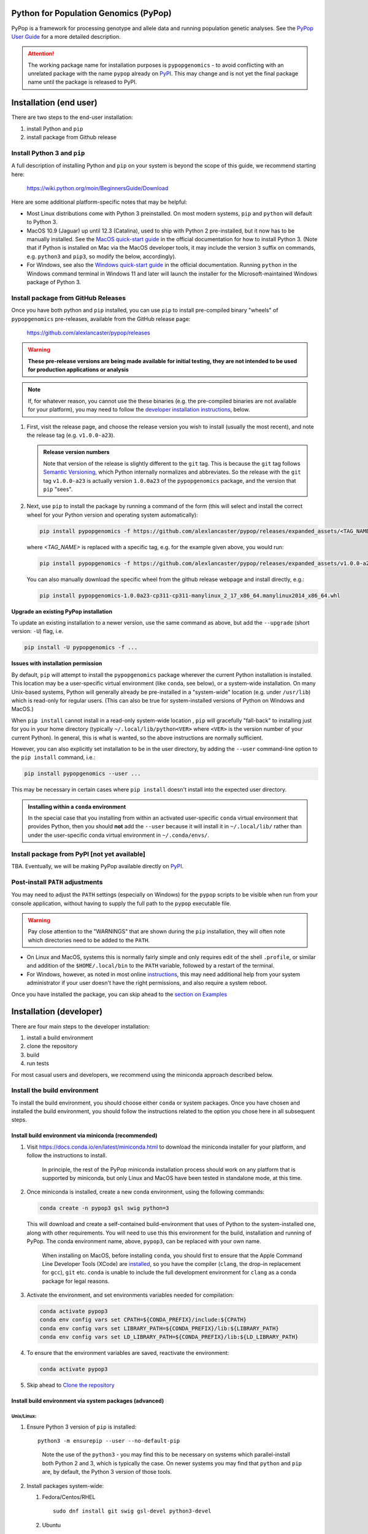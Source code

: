 Python for Population Genomics (PyPop)
======================================

PyPop is a framework for processing genotype and allele data and
running population genetic analyses.  See the `PyPop User Guide
<http://pypop.org/docs>`__ for a more detailed description.

.. |pkgname| replace:: ``pypopgenomics``

.. _guide-include-start:

.. ATTENTION:: 

   The working package name for installation purposes is
   ``pypopgenomics`` - to avoid conflicting with an unrelated package with
   the name ``pypop`` already on `PyPI <https://pypi.org>`__. This may
   change and is not yet the final package name until the package is
   released to PyPI.

Installation (end user)
=======================

There are two steps to the end-user installation:

1. install Python and ``pip``
2. install package from Github release


Install Python 3 and ``pip``
----------------------------

A full description of installing Python and ``pip`` on your system is
beyond the scope of this guide, we recommend starting here:

   https://wiki.python.org/moin/BeginnersGuide/Download

Here are some additional platform-specific notes that may be helpful:
   
- Most Linux distributions come with Python 3 preinstalled. On most
  modern systems, ``pip`` and ``python`` will default to Python 3.

- MacOS 10.9 (Jaguar) up until 12.3 (Catalina), used to ship with
  Python 2 pre-installed, but it now has to be manually installed.
  See the `MacOS quick-start guide
  <https://docs.python.org/3/using/mac.html>`__ in the official
  documentation for how to install Python 3. (Note that if Python is
  installed on Mac via the MacOS developer tools, it may include the
  version ``3`` suffix on commands, e.g. ``python3`` and ``pip3``, so
  modify the below, accordingly).

- For Windows, see also the `Windows quick-start guide
  <https://docs.python.org/3/using/windows.html>`__ in the official
  documentation. Running ``python`` in the Windows command terminal
  in Windows 11 and later will launch the installer for the
  Microsoft-maintained Windows package of Python 3.

Install package from GitHub Releases
------------------------------------

Once you have both python and ``pip`` installed, you can use ``pip``
to install pre-compiled binary "wheels" of ``pypopgenomics`` pre-releases,
available from the GitHub release page:

   https://github.com/alexlancaster/pypop/releases

.. warning::

   **These pre-release versions are being made available for initial
   testing, they are not intended to be used for production
   applications or analysis**

.. note::

   If, for whatever reason, you cannot use the these binaries
   (e.g. the pre-compiled binaries are not available for your
   platform), you may need to follow the `developer installation
   instructions <Installation (developer)_>`_, below.
   
1. First, visit the release page, and choose the release version you
   wish to install (usually the most recent), and note the release tag
   (e.g. ``v1.0.0-a23``).

   .. admonition:: Release version numbers

      Note that version of the release is slightly different to the
      ``git`` tag.  This is because the ``git`` tag follows `Semantic
      Versioning <https://semver.org/>`__, which Python internally
      normalizes and abbreviates.  So the release with the ``git`` tag
      ``v1.0.0-a23`` is actually version ``1.0.0a23`` of the
      ``pypopgenomics`` package, and the version that ``pip`` "sees".

2. Next, use ``pip`` to install the package by running a command of
   the form (this will select and install the correct wheel for your
   Python version and operating system automatically):

   .. code-block:: shell
      
      pip install pypopgenomics -f https://github.com/alexlancaster/pypop/releases/expanded_assets/<TAG_NAME>

   where *<TAG_NAME>* is replaced with a specific tag, e.g. for the example given above, you would run:

   .. code-block:: shell
   
      pip install pypopgenomics -f https://github.com/alexlancaster/pypop/releases/expanded_assets/v1.0.0-a23

   You can also manually download the specific wheel from the github
   release webpage and install directly, e.g.:

   .. code-block:: shell
   
      pip install pypopgenomics-1.0.0a23-cp311-cp311-manylinux_2_17_x86_64.manylinux2014_x86_64.whl
		
**Upgrade an existing PyPop installation**

To update an existing installation to a newer version, use the same
command as above, but add the ``--upgrade`` (short version: ``-U``)
flag, i.e.

.. code-block:: shell

   pip install -U pypopgenomics -f ...

**Issues with installation permission**

By default, ``pip`` will attempt to install the ``pypopgenomics`` package
wherever the current Python installation is installed.  This location
may be a user-specific virtual environment (like ``conda``, see
below), or a system-wide installation. On many Unix-based systems,
Python will generally already be pre-installed in a "system-wide"
location (e.g. under ``/usr/lib``) which is read-only for regular
users. (This can also be true for system-installed versions of Python
on Windows and MacOS.)

When ``pip install`` cannot install in a read-only system-wide
location , ``pip`` will gracefully "fall-back" to installing just for
you in your home directory (typically ``~/.local/lib/python<VER>``
where ``<VER>`` is the version number of your current Python). In
general, this is what is wanted, so the above instructions are
normally sufficient.

However, you can also explicitly set installation to be in the user
directory, by adding the ``--user`` command-line option to the ``pip
install`` command, i.e.:

.. code-block:: shell

   pip install pypopgenomics --user ...

This may be necessary in certain cases where ``pip install`` doesn't
install into the expected user directory.
   
.. admonition:: Installing within a ``conda`` environment

   In the special case that you installing from within an activated
   user-specific ``conda`` virtual environment that provides Python,
   then you should **not** add the ``--user`` because it will install
   it in ``~/.local/lib/`` rather than under the user-specific conda
   virtual environment in ``~/.conda/envs/``.
		
Install package from PyPI [not yet available]
---------------------------------------------

TBA.  Eventually, we will be making PyPop available directly on `PyPI
<https://pypi.org/>`__.

Post-install ``PATH`` adjustments
---------------------------------
   
You may need to adjust the ``PATH`` settings (especially on Windows)
for the ``pypop`` scripts to be visible when run from your console
application, without having to supply the full path to the ``pypop``
executable file.

.. warning::

   Pay close attention to the "WARNINGS" that are shown during the
   ``pip`` installation, they will often note which directories need to
   be added to the ``PATH``.

- On Linux and MacOS, systems this is normally fairly simple and only
  requires edit of the shell ``.profile``, or similar and addition of
  the ``$HOME/.local/bin`` to the ``PATH`` variable, followed by a
  restart of the terminal.

- For Windows, however, as noted in most online `instructions
  <https://www.computerhope.com/issues/ch000549.htm>`_, this may need
  additional help from your system administrator if your user doesn't
  have the right permissions, and also require a system reboot.
   
Once you have installed the package, you can skip ahead to the
`section on Examples <Examples_>`_

Installation (developer)
========================

There are four main steps to the developer installation:

1. install a build environment
2. clone the repository
3. build
4. run tests

For most casual users and developers, we recommend using the miniconda
approach described below.

Install the build environment
-----------------------------

To install the build environment, you should choose either ``conda`` or
system packages. Once you have chosen and installed the build
environment, you should follow the instructions related to the option
you chose here in all subsequent steps.

Install build environment via miniconda (recommended)
~~~~~~~~~~~~~~~~~~~~~~~~~~~~~~~~~~~~~~~~~~~~~~~~~~~~~

1. Visit https://docs.conda.io/en/latest/miniconda.html to download the
   miniconda installer for your platform, and follow the instructions to
   install.

      In principle, the rest of the PyPop miniconda installation process
      should work on any platform that is supported by miniconda, but
      only Linux and MacOS have been tested in standalone mode, at this
      time.

2. Once miniconda is installed, create a new conda environment, using
   the following commands:

   .. code-block:: shell

      conda create -n pypop3 gsl swig python=3

   This will download and create a self-contained build-environment that
   uses of Python to the system-installed one, along with other
   requirements. You will need to use this this environment for the
   build, installation and running of PyPop. The conda environment name,
   above, ``pypop3``, can be replaced with your own name.

      When installing on MacOS, before installing ``conda``, you should
      first to ensure that the Apple Command Line Developer Tools
      (XCode) are
      `installed <https://mac.install.guide/commandlinetools/4.html>`__,
      so you have the compiler (``clang``, the drop-in replacement for
      ``gcc``), ``git`` etc. ``conda`` is unable to include the full
      development environment for ``clang`` as a conda package for legal
      reasons.

3. Activate the environment, and set environments variables needed for
   compilation:

   .. code-block:: shell

      conda activate pypop3
      conda env config vars set CPATH=${CONDA_PREFIX}/include:${CPATH}
      conda env config vars set LIBRARY_PATH=${CONDA_PREFIX}/lib:${LIBRARY_PATH}
      conda env config vars set LD_LIBRARY_PATH=${CONDA_PREFIX}/lib:${LD_LIBRARY_PATH}

4. To ensure that the environment variables are saved, reactivate the
   environment:

   .. code-block:: shell

      conda activate pypop3

5. Skip ahead to `Clone the repository <Clone the repository_>`_

Install build environment via system packages (advanced)
~~~~~~~~~~~~~~~~~~~~~~~~~~~~~~~~~~~~~~~~~~~~~~~~~~~~~~~~

Unix/Linux:
^^^^^^^^^^^

1. Ensure Python 3 version of ``pip`` is installed:

   ::

      python3 -m ensurepip --user --no-default-pip

   ..

      Note the use of the ``python3`` - you may find this to be
      necessary on systems which parallel-install both Python 2 and 3,
      which is typically the case. On newer systems you may find that
      ``python`` and ``pip`` are, by default, the Python 3 version of
      those tools.

2. Install packages system-wide:

   1. Fedora/Centos/RHEL

      ::

         sudo dnf install git swig gsl-devel python3-devel

   2. Ubuntu

      ::

         sudo apt install git swig libgsl-dev python-setuptools

MacOS X
^^^^^^^

1. Install developer command-line tools:
   https://developer.apple.com/downloads/ (includes ``git``, ``gcc``)

2. Visit http://macports.org and follow the instructions there to
   install the latest version of MacPorts for your version of MacOS X.

3. Set environment variables to use macports version of Python and other
   packages, packages add the following to ``~/.bash_profile``

   .. code:: shell

      export PATH=/opt/local/bin:$PATH
      export LIBRARY_PATH=/opt/local/lib/:$LIBRARY_PATH
      export CPATH=/opt/local/include:$CPATH

4. Rerun your bash shell login in order to make these new exports active
   in your environment. At the command line type:

   .. code:: shell

      exec bash -login

5. Install dependencies via MacPorts and set Python version to use
   (FIXME: currently untested!)

   .. code:: shell

      sudo port install swig-python gsl py39-numpy py39-lxml py39-setuptools py39-pip py39-pytest
      sudo port select --set python python39
      sudo port select --set pip pip39

6. Check that the MacPorts version of Python is active by typing:
   ``which python``, if it is working correctly you should see
   ``/opt/local/bin/python``.

Windows
~~~~~~~

(Currently untested in standalone-mode)

Clone the repository
--------------------

.. code:: shell

   git clone https://github.com/alexlancaster/pypop.git
   cd pypop

Build PyPop
-----------

You should choose *either* of the following two approaches. Don’t try to
mix-and-match the two. The build-and-install approach is recommended for
end-users, or you if don’t plan to make any modifications to the code
locally.

Build-and-install (recommended for end-users)
~~~~~~~~~~~~~~~~~~~~~~~~~~~~~~~~~~~~~~~~~~~~~

Once you have setup your environment and cloned the repo, you can use
the following one-liner to examine the ``setup.py`` and pull all the
required dependencies from ``pypi.org`` and build and install the
package.

   Note that if you use this method and install the package, it will be
   available to run anywhere on your system, by running ``pypop``.

..

   If you use this installation method, changes you make to the code,
   locally, or via subsequent ``git pull`` requests will not be
   available in the installed version until you repeat the
   ``pip install`` command.

1. if you installed the conda development environment, use:

   ::

      pip install .[test]

   ..

      (the ``[test]`` keyword is included to make sure that any package
      requirements for the test suite are installed as well).

2. if you installed a system-wide environment, the process is slightly
   different, because we install into the user’s ``$HOME/.local`` rather
   than the conda environment:

   ::

      pip install --user .[test]

3. PyPop is ready-to-use, skip to `Run the test suite`_.

4. if you later decide you want to switch to using the developer
   approach, below, follow the `Uninstalling PyPop and cleaning up`_ before
   starting.

Build-and-run-from-checkout (recommended for developers)
~~~~~~~~~~~~~~~~~~~~~~~~~~~~~~~~~~~~~~~~~~~~~~~~~~~~~~~~~~~~

1. First manually install the dependencies via ``pip``, note that if you
   are running on Python <= 3.8, you will need to also add
   ``importlib-resources`` to the list of packages, below.

   1. conda

      ::

         pip install numpy lxml psutil pytest

   2. system-wide

      ::

         pip install --user numpy lxml psutil pytest

2. Run the build

   ::

      ./setup.py build

3. You will run PyPop, directly out of the ``src/PyPop`` subdirectory
   (e.g. ``./src/PyPop/pypop.py``). Note that you have to include the
   ``.py`` extension when you run from an uninstalled checkout,
   because the script is not installed.

Run the test suite
------------------

You should first check that the build worked, by running the test suite,
via ``pytest``:

::

   pytest tests

If you run into errors, please first carefully repeat and/or check your
installation steps above. If you still get errors, file a bug (as per
Support, below), and include the output of ``pytest`` run in verbose
mode and capturing the output

::

   pytest -s -v tests

Uninstalling PyPop and cleaning up
----------------------------------

If you installed using the end-user approach in `Build-and-install (recommended for end-users)`_, above, you
can remove the installed version:

::

   pip uninstall pypopgenomics

To clean-up any compiled files and force a recompilation from scratch,
run the ``clean`` command:

::

   ./setup clean --all

.. _guide_readme_examples:

Examples
========

These are examples of how to check that the program is installed and
some minimal use cases.

Checking version and installation
---------------------------------

.. code-block:: shell

   pypop --version

This simply reports the version number and other information about
PyPop, and indirectly checks that the program is installed. If all is
well, you should see something like:

.. code-block:: text

   pypop 1.0.0a23
   Copyright (C) 2003-2006 Regents of the University of California.
   Copyright (C) 2007-2023 PyPop team.
   This is free software.  There is NO warranty; not even for
   MERCHANTABILITY or FITNESS FOR A PARTICULAR PURPOSE.

You can also run ``pypop --help`` to see a full list and explanation
of all the options available.

Run a minimal dataset:
----------------------

Download test ``.ini`` and ``.pop`` files: `minimal.ini
<https://github.com/alexlancaster/pypop/blob/main/tests/data/minimal.ini>`_
and `USAFEL-UchiTelle-small.pop
<https://github.com/alexlancaster/pypop/blob/main/tests/data/USAFEL-UchiTelle-small.pop>`_.
You can then run them

.. code-block:: shell

   pypop -c  minimal.ini USAFEL-UchiTelle-small.pop

If you installed from source and your working directory is already the
git repository as described in `clone the repository <Clone the
repository_>`_, you can simply run

.. code-block:: shell

   pypop -c  tests/data/minimal.ini tests/data/USAFEL-UchiTelle-small.pop

..

   replace ``pypop``, by ``./src/PyPop/pypop.py`` if you installed
   using `Build-and-run-from-checkout (recommended for developers)`_,
   i.e running locally from within the uninstalled checkout of the repository

This will generate the following two files, an XML output file and a
plain text version:

::

   USAFEL-UchiTelle-small-out.xml
   USAFEL-UchiTelle-small-out.txt

Support
=======

Please submit any bug reports,feature requests or questions, via our GitHub issue tracker:


   https://github.com/alexlancaster/pypop/issues

Please **do not** report via private email to developers.

Bug reporting
-------------

When reporting bugs, especially during installation, please run the
following and include the output:

.. code:: shell

   echo $CPATH
   echo $LIBRARY_PATH
   echo $PATH
   which python

If you are running on MacOS, and you used the MacPorts installation
method, please also run and include the output of:

::

   port installed

Development
-----------

The development of the code for PyPop is via our GitHub project:

   https://github.com/alexlancaster/pypop

.. _guide-include-end:

More detailed notes and background relevant for maintainers, packagers
and developers are maintained in `DEV_NOTES.md <DEV_NOTES.md>`__. Source for website and the documentation is located in the `website <website>`__ subdirectory.

Copyright and License
=====================

PyPop is Copyright (C) 2003-2015. The Regents of the University of
California (Regents)

PyPop is distributed under the terms of GPLv2
